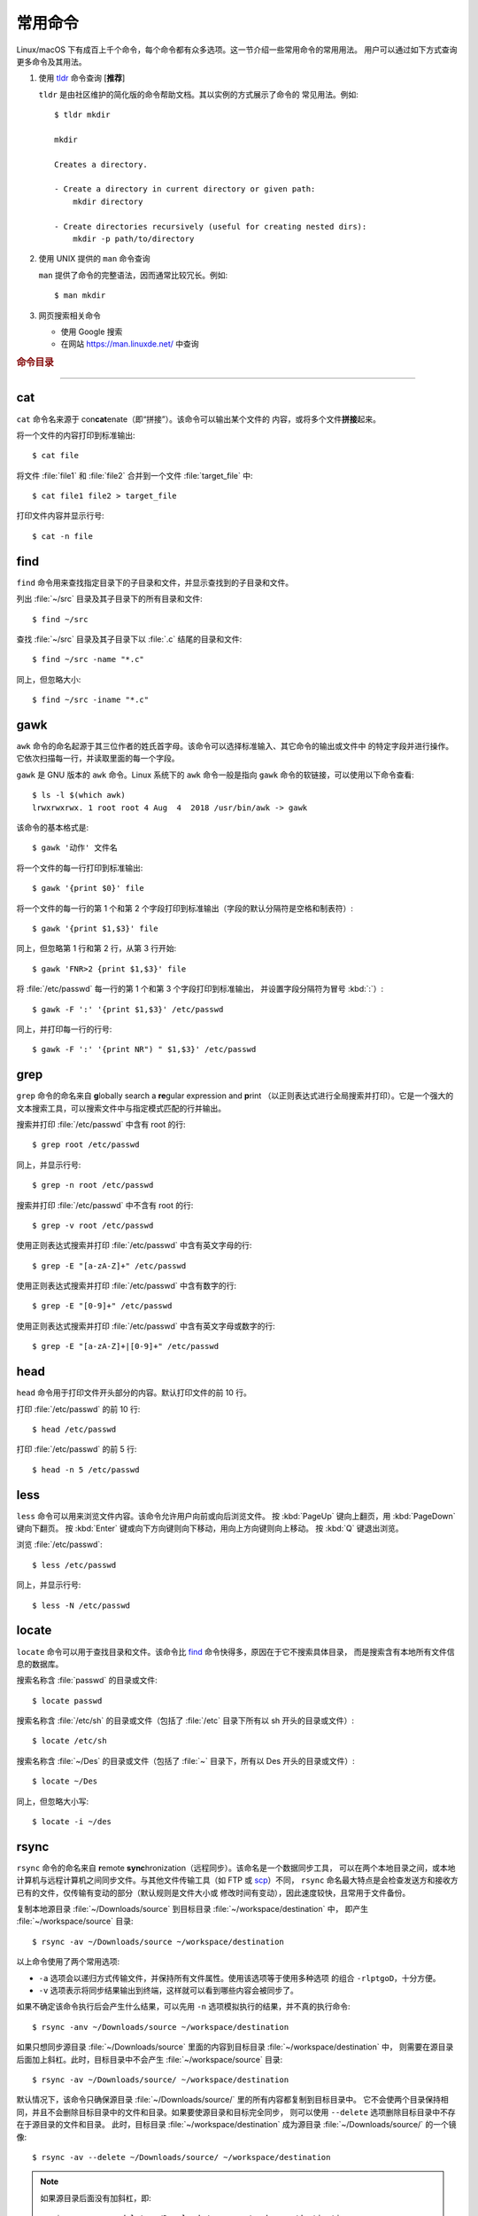 常用命令
========

Linux/macOS 下有成百上千个命令，每个命令都有众多选项。这一节介绍一些常用命令的常用用法。
用户可以通过如下方式查询更多命令及其用法。

1.  使用 `tldr <https://tldr.sh/>`__ 命令查询 [**推荐**]

    ``tldr`` 是由社区维护的简化版的命令帮助文档。其以实例的方式展示了命令的
    常见用法。例如::

        $ tldr mkdir

        mkdir

        Creates a directory.

        - Create a directory in current directory or given path:
            mkdir directory

        - Create directories recursively (useful for creating nested dirs):
            mkdir -p path/to/directory

2.  使用 UNIX 提供的 ``man`` 命令查询

    ``man`` 提供了命令的完整语法，因而通常比较冗长。例如::

        $ man mkdir

3.  网页搜索相关命令

    - 使用 Google 搜索
    - 在网站 https://man.linuxde.net/ 中查询

.. rubric:: 命令目录

.. hlist::
    :columns: 6

    -   压缩与解压

        - `tar`_

    -   文件查看

        - `cat`_
        - `head`_
        - `tail`_
        - `less`_

    -   文件处理

        - `gawk`_
        - `grep`_
        - `wc`_
        - `sort`_
        - `uniq`_

    -   文件搜索

        - `locate`_
        - `find`_

    -   其他

        - `ssh`_
        - `scp`_
        - `rsync`_

----

cat
---

``cat`` 命令名来源于 con\ **cat**\ enate（即“拼接”）。该命令可以输出某个文件的
内容，或将多个文件\ **拼接**\ 起来。

将一个文件的内容打印到标准输出::

    $ cat file

将文件 :file:`file1` 和 :file:`file2` 合并到一个文件 :file:`target_file` 中::

    $ cat file1 file2 > target_file

打印文件内容并显示行号::

    $ cat -n file

find
----

``find`` 命令用来查找指定目录下的子目录和文件，并显示查找到的子目录和文件。

列出 :file:`~/src` 目录及其子目录下的所有目录和文件::

    $ find ~/src

查找 :file:`~/src` 目录及其子目录下以 :file:`.c` 结尾的目录和文件::

    $ find ~/src -name "*.c"

同上，但忽略大小::

    $ find ~/src -iname "*.c"

gawk
----

``awk`` 命令的命名起源于其三位作者的姓氏首字母。该命令可以选择标准输入、其它命令的输出或文件中
的特定字段并进行操作。它依次扫描每一行，并读取里面的每一个字段。

``gawk`` 是 GNU 版本的 ``awk`` 命令。Linux 系统下的 ``awk`` 命令一般是指向
``gawk`` 命令的软链接，可以使用以下命令查看::

    $ ls -l $(which awk)
    lrwxrwxrwx. 1 root root 4 Aug  4  2018 /usr/bin/awk -> gawk

该命令的基本格式是::

    $ gawk '动作' 文件名

将一个文件的每一行打印到标准输出::

    $ gawk '{print $0}' file

将一个文件的每一行的第 1 个和第 2 个字段打印到标准输出（字段的默认分隔符是空格和制表符）::

    $ gawk '{print $1,$3}' file

同上，但忽略第 1 行和第 2 行，从第 3 行开始::

    $ gawk 'FNR>2 {print $1,$3}' file

将 :file:`/etc/passwd` 每一行的第 1 个和第 3 个字段打印到标准输出，
并设置字段分隔符为冒号 :kbd:`:`\ ）::

    $ gawk -F ':' '{print $1,$3}' /etc/passwd

同上，并打印每一行的行号::

    $ gawk -F ':' '{print NR") " $1,$3}' /etc/passwd

grep
----

``grep`` 命令的命名来自 **g**\ lobally search a **re**\ gular expression and **p**\rint
（以正则表达式进行全局搜索并打印）。它是一个强大的文本搜索工具，可以搜索文件中与指定模式匹配的行并输出。

搜索并打印 :file:`/etc/passwd` 中含有 root 的行::

    $ grep root /etc/passwd

同上，并显示行号::

    $ grep -n root /etc/passwd

搜索并打印 :file:`/etc/passwd` 中不含有 root 的行::

    $ grep -v root /etc/passwd

使用正则表达式搜索并打印 :file:`/etc/passwd` 中含有英文字母的行::

    $ grep -E "[a-zA-Z]+" /etc/passwd

使用正则表达式搜索并打印 :file:`/etc/passwd` 中含有数字的行::

    $ grep -E "[0-9]+" /etc/passwd

使用正则表达式搜索并打印 :file:`/etc/passwd` 中含有英文字母或数字的行::

    $ grep -E "[a-zA-Z]+|[0-9]+" /etc/passwd

head
----

``head`` 命令用于打印文件开头部分的内容。默认打印文件的前 10 行。

打印 :file:`/etc/passwd` 的前 10 行::

    $ head /etc/passwd

打印 :file:`/etc/passwd` 的前 5 行::

    $ head -n 5 /etc/passwd

less
----

``less`` 命令可以用来浏览文件内容。该命令允许用户向前或向后浏览文件。
按 :kbd:`PageUp` 键向上翻页，用 :kbd:`PageDown` 键向下翻页。
按 :kbd:`Enter` 键或向下方向键则向下移动，用向上方向键则向上移动。
按 :kbd:`Q` 键退出浏览。

浏览 :file:`/etc/passwd`::

    $ less /etc/passwd

同上，并显示行号::

    $ less -N /etc/passwd

locate
------

``locate`` 命令可以用于查找目录和文件。该命令比 `find`_ 命令快得多，原因在于它不搜索具体目录，
而是搜索含有本地所有文件信息的数据库。

搜索名称含 :file:`passwd` 的目录或文件::

    $ locate passwd

搜索名称含 :file:`/etc/sh` 的目录或文件（包括了 :file:`/etc` 目录下所有以 sh 开头的目录或文件）::

    $ locate /etc/sh

搜索名称含 :file:`~/Des` 的目录或文件（包括了 :file:`~` 目录下，所有以 Des 开头的目录或文件）::

    $ locate ~/Des

同上，但忽略大小写::

    $ locate -i ~/des

rsync
-----

``rsync`` 命令的命名来自 **r**\ emote **sync**\ hronization（远程同步）。该命名是一个数据同步工具，
可以在两个本地目录之间，或本地计算机与远程计算机之间同步文件。与其他文件传输工具（如 FTP 或 `scp`_\ ）不同，
``rsync`` 命名最大特点是会检查发送方和接收方已有的文件，仅传输有变动的部分（默认规则是文件大小或
修改时间有变动），因此速度较快，且常用于文件备份。

复制本地源目录 :file:`~/Downloads/source` 到目标目录 :file:`~/workspace/destination` 中，
即产生 :file:`~/workspace/source` 目录::

    $ rsync -av ~/Downloads/source ~/workspace/destination

以上命令使用了两个常用选项:

- ``-a`` 选项会以递归方式传输文件，并保持所有文件属性。使用该选项等于使用多种选项
  的组合 ``-rlptgoD``\ ，十分方便。
- ``-v`` 选项表示将同步结果输出到终端，这样就可以看到哪些内容会被同步了。

如果不确定该命令执行后会产生什么结果，可以先用 ``-n`` 选项模拟执行的结果，并不真的执行命令::

    $ rsync -anv ~/Downloads/source ~/workspace/destination

如果只想同步源目录 :file:`~/Downloads/source` 里面的内容到目标目录 :file:`~/workspace/destination` 中，
则需要在源目录后面加上斜杠。此时，目标目录中不会产生 :file:`~/workspace/source` 目录::

    $ rsync -av ~/Downloads/source/ ~/workspace/destination

默认情况下，该命令只确保源目录 :file:`~/Downloads/source/` 里的所有内容都复制到目标目录中。
它不会使两个目录保持相同，并且不会删除目标目录中的文件和目录。如果要使源目录和目标完全同步，
则可以使用 ``--delete`` 选项删除目标目录中不存在于源目录的文件和目录。
此时，目标目录 :file:`~/workspace/destination` 成为源目录 :file:`~/Downloads/source/`
的一个镜像::

    $ rsync -av --delete ~/Downloads/source/ ~/workspace/destination

.. note::

   如果源目录后面没有加斜杠，即::

       $ rsync -av --delete ~/Downloads/source ~/workspace/destination
    
   则 ``--delete`` 选项只会保证目标目录中的 :file:`~/workspace/destination/source` 目录
   与源目录 :file:`~/Downloads/source` 同步。目标目录中的其他目录和文件
   （如 :file:`~/workspace/test`\ 、\ :file:`~/workspace/README.md`\ ）并不会被删除。
   此时，源目录 :file:`~/Downloads/source` 的镜像是 :file:`~/workspace/destination/source`\ 。

使用该命令在本地计算机与远程计算机之间同步文件时，用法相同，只需在源目录或者目标目录前加上
``username@remote_host:`` 表示远程计算机即可。其中 ``username`` 表示用户帐号，``remote_host``
表示远程计算 IP 地址。``rsync`` 默认使用 `ssh`_ 进行远程登录和数据传输。
以下命令假定远程电脑的 IP 地址是 192.168.1.100，用户名是 seismo-learn。

将本地源目录 :file:`~/Downloads/source` 同步到远程计算机的目标目录 :file:`~/destination` 中::

    $ rsync -av --delete ~/Downloads/source seismo-learn@192.168.1.100:~/destination

将远程计算机的源目录 :file:`~/source` 同步到本地目标目录 :file:`~/workspace/destination` 中::

    $ rsync -av --delete seismo-learn@192.168.1.100:~/source ~/workspace/destination

scp
---

``scp`` 命令的命名来源于 **s**\ ecure **c**\ o\ **p**\ ，可用于本地和远程电脑之间传输文件。
该命令基于 `ssh`_ 进行安全的远程文件传输，因此传输是加密的。虽然 ``scp`` 传输速度不如 `rsync`_
命令，但是它不占资源，不会提高多少系统负荷。当有许多小文件需要传输时，使用 `rsync`_ 命名会导致
硬盘 I/O（输入/输出）非常高，而 ``scp`` 基本不影响系统正常使用。

以下命令假定远程电脑的 IP 地址是 192.168.1.100，用户名是 seismo-learn。

复制远程文件 :file:`/home/seismo-learn/fk3.3.tar.gz` 到本地目录 :file:`~/Downloads` 下::

    $ scp seismo-learn@192.168.1.100:/home/seismo-learn/fk3.3.tar.gz ~/Downloads/

复制远程目录 :file:`/home/seismo-learn/folder1` 到本地目录 :file:`~/Downloads` 下::

    $ scp -r seismo-learn@192.168.1.100:/home/seismo-learn/folder1 ~/Downloads/

上传本地文件 :file:`~/Downloads/fk3.3.tar.gz` 到远程目录 :file:`home/seismo-learn/folder2` 下::

    $ scp ~/Downloads/fk3.3.tar.gz seismo-learn@192.168.1.100:/home/seismo-learn/folder2/

上传本地目录 :file:`~/Downloads/folder1` 到远程目录 :file:`home/seismo-learn/folder2` 下::

    $ scp ~/Downloads/folder1 seismo-learn@192.168.1.100:/home/seismo-learn/folder2/

sort
----

``sort`` 命令可以将文件内容进行排序，并打印排序结果。该命令将文件的每一行作为一个单位，相互比较。
默认的比较原则是从首字符向后，依次按 ASCII 码值进行比较，最后将他们按排序结果输出。

我们使用示例文件 :file:`seismo-learn-sort.txt` 展示该命令的主要用法::

    $ cat seismo-learn-sort.txt
    6:software:seisman:-1.3
    1:seismology101:zhaozhiyuan1989:291
    7:software:core-man:101.1
    1:seismology101:zhaozhiyuan1989:291
    2:seismology101:seisman:80
    3:seismology101:wangliang1989:101.2
    8:software:zhaozhiyuan1989:291
    5:seismology:core-man:-81.2
    4:seismology:seisman:91
    1:seismology101:zhaozhiyuan1989:291

按 ASCII 码值进行升序排序::

    $ sort seismo-learn-sort.txt

按 ASCII 码值进行降序排序::

    $ sort -r seismo-learn-sort.txt

按 ASCII 码值进行升序排序，并忽略相同行（即重复行只统计一次）::

    $ sort -u seismo-learn-sort.txt

按 ASCII 码值进行降序排序，并忽略相同行::

    $ sort -u -r seismo-learn-sort.txt
    # 不同选项也可以写在一块
    # sort -ur seismo-learn-sort.txt

按\ **数值大小**\ 进行升序排序::

    $ sort -n seismo-learn-sort.txt

该命令的 ``-k`` 选项可以指定每一行用于排序的具体部分，不使用该选项时默认是整行。
该选项可以指定用每行的一部分、某个字段或某个字段的一部分进行排序。
语法格式为（\ :kbd:`[]` 代表可选选项）::

    -k Fstart[.Cstart][,Fend[.Cend]][Modifier]

其中，\ ``Fstart[.Cstart]`` 为 start 部分，``,Fend[.Cend]`` 为 end 部分，
``Modifier`` 部分是该命令的一些其他选项，如 ``-n`` 和 ``-r``\ 。
在 ``-k`` 选项中使用 ``Modifier`` 时，不加连字符 :kbd:`-`\ 。

start 部分有两个子选项：

- ``Fstart``\ ：表示从第几个字段开始排序。默认的字段分割符是空格，可以使用 ``-t``
  选项重新指定分割符。
- ``Cstart``\ ：表示从 ``Fstart`` 字段的第几个字符开始算排序字符。省略的话表示
  该字段的第一个字符开始。

end 部分也有两个类似的子选项。若省略该部分，则表示每一行用于排序的字符从 start 部分指定的位置开始一直到结尾:

- ``Fends``\ ：表示用于排序的字符到第几个字段结束。
- ``Cend``\ ：表示到 ``Fend`` 字段的第几个字符结束。若省略或设置为 0，则表示到该字段的最后一个字符。

以示例文件的第一行 ``6:software:seisman:-1.3`` 为例:

- ``-k 1``\ ：从第一个字段的首个字符到行末，即 ``6:software:seisman:-1.3``\ 。
  此时，跟不加该选项时效果一样。
- ``-k 2.3``\ ：从第二个字段的第三个字符到行末，即 ``ftware:seisman:-1.3``\ 。
- ``-k 2,2``\ ：从第二个字段的首个字符到第二个字段最后一个字符（整个字段），即 ``software``\ 。
  此时，跟不加该选项时效果一样。
- ``-k 1,3``\ ：从第一个字段的首个字符到第三个字段的最后一个字符，即 ``6:software:seisman``\ 。
- ``-k 2.3,3.4``\ ：从第二个字段的第三字符到第三个字段的第四个字符，即 ``ftware:seis``\ 。

使用冒号 :kbd:`：` 作为字段分隔符，并从第二个字段的首个字符到行末，升序排序 :file:`seismo-learn-sort.txt` ::

    $ sort -t ":" -k 2 seismo-learn-sort.txt

同上，但使用降序排序（以下两种方式均可）::

    $ sort -t ":" -k 2r seismo-learn-sort.txt

同上，但从第二个字段的第三个字符到行末，降序排序::

    $ sort -t ":" -k 2.3r seismo-learn-sort.txt

同上，但从第二个字段的第三个字符开始到第三个字段的第四个字符结束，降序排序::

    $ sort -t ":" -k 2.3,3.4r seismo-learn-sort.txt

只按照第二个字段进行降序排序::

    $ sort -t ":" -k 2,2r seismo-learn-sort.txt

还可以多次使用 ``-k`` 选项，这样会在前一个选项指定的字符范围的排序结果相同时，
接着比较下一个选项指定的字符范围。

按照第二个字段进行降序排序，若相同则按照第三个字段升序排序::

    $ sort -t ":" -k 2,2r -k 3,3 seismo-learn-sort.txt

按照第二个字段进行降序排序，若相同则按照第四个字段的数值大小降序排序::

    $ sort -t ":" -k 2,2r -k 4,4nr seismo-learn-sort.txt

同上，但并忽略相同行::

    $ sort -t ":" -k 2,2r -k 4,4nr -u seismo-learn-sort.txt

ssh
---

``ssh`` 命令的命名源于 **S**\ ecure **Sh**\ ell（安全外壳协议，简称 SSH），该协议是
一种加密的网络传输协议。使用 ``ssh`` 命令可以登录到远程电脑中。常用于登录服务器提交计算任务。

若远程电脑的 IP 地址是 192.168.1.100，用户名是 seismo-learn，执行以下命令可以登录到该
电脑中::

    $ ssh seismo-learn@192.168.1.100

tail
----

``tail`` 命令用于打印文件尾部内容。默认打印文件的后 10 行。

打印 :file:`/etc/passwd` 的后 10 行::

    $ tail /etc/passwd

打印 :file:`/etc/passwd` 的后 5 行::

    $ tail -n 5 /etc/passwd

如果 ``-n`` 选项后的数字（N）前面有加号 :kbd:`+`，则打印的是文件开头的第 N 行到文件末尾，
并不是最后 N 行。例如，打印 :file:`/etc/passwd` 的第 5 行到文件末尾::

    $ tail -n +5 /etc/passwd

tar
---

``tar`` 命令的名字来自 **t**\ ape **ar**\ chive（磁带存档），因为该命令最初被用来在磁带上
创建档案。该命令可以把一大堆文件和目录打包成一个文件，并且可以选择压缩该文件，这对于备份文件或
将几个文件组合成一个文件以便于网络传输是非常有用的。

首先要弄清两个概念：打包和压缩。打包是指将一大堆文件或目录打包成一个文件，而压缩则是将一个大文件
通过一些压缩算法变成一个小文件。Linux 中的很多压缩程序只能对压缩单个文件，若想压缩一大堆文件，
首先得将这一大堆文件打成一个包（使用 ``tar`` 命令），再用压缩程序进行压缩
（使用 ``gzip`` 或 ``bzip2`` 命令）。使用 ``tar`` 命令时，可以直接选择压缩打包的文件，无需
再单独使用压缩程序进行压缩。

将 :file:`file1` 和 :file:`file2` 文件打包，打包文件命名为 :file:`seismo-learn.tar`
（选项 ``-f`` 后的打包文件名一般用 :file:`.tar` 来作为标识）::

    $ tar -cvf seismo-learn.tar file1 file2

同上，但在打包后用 ``gzip`` 命令进行压缩（一般用 :file:`.tar.gz` 或 :file:`.tgz` 来作标识）::

    $ tar -zcvf seismo-learn.tar.gz file1 file2

打包后，用 ``bzip2`` 命令进行压缩（一般用 :file:`.tar.bz2` 或 :file:`.tbz` 来作标识）::

    $ tar -jcvf seism-learn.tar file1 file2

打包和压缩 :file:`file1` 和 :file:`file2` 文件:

.. tabs::

   .. code-tab:: bash 仅打包

      # 打包文件命名为 seismo-learn.tar（选项 -f 后的打包文件名一般用 .tar 来作为标识）
      $ tar -cvf seismo-learn.tar file1 file2

   .. code-tab:: bash 打包后用 gzip 命令压缩

      # 打包压缩文件命名为 seismo-learn.tar.gz（选项 -f 后的打包压缩文件名一般用 .tar.gz 或 .tgz 来作为标识）
      $ tar -zxvf seismo-learn.tar.gz

   .. code-tab:: bash 打包后用 bzip2 命令压缩

      # 打包压缩文件命名为 seismo-learn.tar.bz2（选项 -f 后的打包压缩文件名一般用 .tar.bz2 或 .tbz 来作为标识）
      $ tar -jxvf seismo-learn.tar.bz2

查阅打包压缩文件含有哪些文件和目录::

    $ tar -tvf seismo-learn.tar
    $ tar -tvf seismo-learn.tar.gz
    $ tar -tvf seismo-learn.tar.tb2

将打包压缩文件还原::

    $ tar -xvf seismo-learn.tar
    $ tar -xvf seismo-learn.tar.gz
    $ tar -xvf seismo-learn.tar.bz2

解压还原被打包和压缩的文件:

.. tabs::

   .. code-tab:: bash 还原 .tar 文件

      # 默认还原到当前目录下
      $ tar -xvf seismo-learn.tar
      # 还原到 bak 目录下（该目录必须存在）
      $ mkdir bak
      $ tar -xvf seismo-learn.tar -C bak

   .. code-tab:: bash 还原 .tar.gz 文件

      # 默认还原到当前目录下
      $ tar -zxvf seismo-learn.tar.gz
      # 还原到 bak 目录下（该目录必须存在）
      $ mkdir bak
      $ tar -zxvf seismo-learn.tar.gz -C bak

   .. code-tab:: bash 还原 .tar.bz2 文件

      # 默认还原到当前目录下
      $ tar -jxvf seismo-learn.tar.bz2
      # 还原到 bak 目录下（该目录必须存在）
      $ mkdir bak
      $ tar -jxvf seismo-learn.tar.bz2 -C bak

以上示例使用的 ``-v`` 选项会显示指令执行过程，若不想显示执行过程，可以不使用该选项。

uniq
----

``uniq`` 命令的命名源于 **uniq**\ ue（即\ **唯一**\ ），可以用于忽略或查询文件中的重复行。
如果重复行不相邻，则该命令不起作用。所以，``uniq`` 命令一般与 `sort`_ 命令结合使用。以下命令
假设示例文件已经按行排序，即重复行相邻。

打印 :file:`file` 中非重复和重复行，但重复行只打印一次::

    $ uniq file
    # 以上命令等同于以下命令
    $ sort -u file

同上，同时打印各行在文件中出现的次数::

    $ uniq -c file

只打印 :file:`file` 中非重复的行::

    $ uniq -u file

只打印 :file:`file` 中重复的行::

    $ uniq -d file

若重复行在文件中不相邻，可以使用 `sort`_ 命令先对文件进行排序::

    $ sort file | uniq
    # 以上命令等同于以下命令
    $ sort -c file
    $ sort file | uniq -c
    $ sort file | uniq -u
    $ sort file | uniq -d

若文件已经按行排序，重复行在文件中相邻:

.. tabs::

   .. code-tab:: bash 打印文件并忽略重复行

      # 重复行只打印一次
      $ uniq file
      # 以上命令等同于以下命令
      $ sort -u file

   .. code-tab:: bash 同时统计各行的出现次数

      $ uniq -c file

   .. code-tab:: bash 只打印非重复行

      $ uniq -u file

   .. code-tab:: bash  只打印重复行

      $ uniq -d file

若重复行在文件中不相邻，需要先使用 `sort`_ 命令对文件进行排序，然后再使用 `uniq` 命令：

.. tabs::

   .. code-tab:: bash 打印文件并忽略重复行

      # 重复行只打印一次
      $ sort file | uniq
      # 以上命令等同于以下命令
      $ sort -u file

   .. code-tab:: bash 同时统计各行的出现次数

      $ sort file | uniq -c

   .. code-tab:: bash 只打印非重复行

      $ sort file | uniq -u

   .. code-tab:: bash  只打印重复行

      $ sort file | uniq -d

wc
--


``wc`` 命令的名字来自 **w**\ ord **c**\ ount（字数）。该命令可以打印文件或标准输入的
行数、单词数以及字节数。

打印统计 :file:`/etc/passwd` 的行数、单词数以及字节数::

    $ wc /etc/passwd

使用 ``-l``\ 、\ ``-w``\ 或 ``-c`` 选项，可以分别只打印行数、单词数或字节数。例如，
只打印 :file:`/etc/passwd` 的行数::

    $ wc -l /etc/passwd
